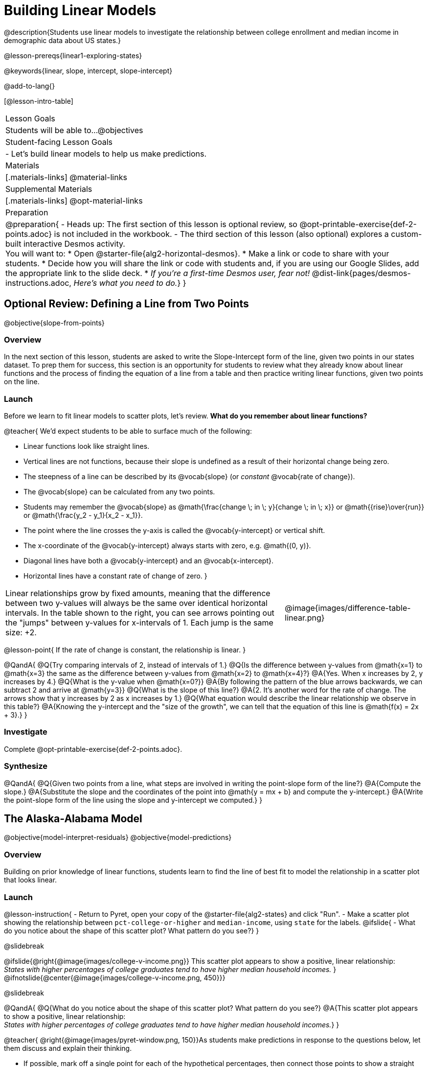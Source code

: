= Building Linear Models

@description{Students use linear models to investigate the relationship between college enrollment and median income in demographic data about US states.}

@lesson-prereqs{linear1-exploring-states}

@keywords{linear, slope, intercept, slope-intercept}

@add-to-lang{}

[@lesson-intro-table]
|===

| Lesson Goals
| Students will be able to...
@objectives

| Student-facing Lesson Goals
|

- Let's build linear models to help us make predictions.


| Materials
|[.materials-links]
@material-links

| Supplemental Materials
|[.materials-links]
@opt-material-links


| Preparation
|
@preparation{
- Heads up: The first section of this lesson is optional review, so @opt-printable-exercise{def-2-points.adoc} is not included in the workbook.
- The third section of this lesson (also optional) explores a custom-built interactive Desmos activity. +
You will want to:
 * Open @starter-file{alg2-horizontal-desmos}.
 * Make a link or code to share with your students.
 * Decide how you will share the link or code with students and, if you are using our Google Slides, add the appropriate link to the slide deck.
 * _If you're a first-time Desmos user, fear not!_ @dist-link{pages/desmos-instructions.adoc, _Here's what you need to do._}
}

|===

== Optional Review: Defining a Line from Two Points
@objective{slope-from-points}

=== Overview

In the next section of this lesson, students are asked to write the Slope-Intercept form of the line, given two points in our states dataset. To prep them for success, this section is an opportunity for students to review what they already know about linear functions and the process of finding the equation of a line from a table and then practice writing linear functions, given two points on the line.

=== Launch

Before we learn to fit linear models to scatter plots, let's review. *What do you remember about linear functions?*

@teacher{
We'd expect students to be able to surface much of the following:

- Linear functions look like straight lines.
- Vertical lines are not functions, because their slope is undefined as a result of their horizontal change being zero.
- The steepness of a line can be described by its @vocab{slope} (or _constant_ @vocab{rate of change}).
- The @vocab{slope} can be calculated from any two points.
- Students may remember the @vocab{slope} as @math{\frac{change \; in \; y}{change \; in \; x}} or @math{{rise}\over{run}} or @math{\frac{y_2 - y_1}{x_2 - x_1}}.
- The point where the line crosses the y-axis is called the @vocab{y-intercept} or vertical shift.
- The x-coordinate of the @vocab{y-intercept} always starts with zero, e.g. @math{(0, y)}.
- Diagonal lines have both a @vocab{y-intercept} and an @vocab{x-intercept}.
- Horizontal lines have a constant rate of change of zero.
}

[cols=".^2a,^.^1a", grid="none", frame="none"]
|===
|Linear relationships grow by fixed amounts, meaning that the difference between two y-values will always be the same over identical horizontal intervals. In the table shown to the right, you can see arrows pointing out the "jumps" between y-values for x-intervals of 1. Each jump is the same size: +2.
|@image{images/difference-table-linear.png}
|===

@lesson-point{
If the rate of change is constant, the relationship is linear.
}

@QandA{
@Q{Try comparing intervals of 2, instead of intervals of 1.}
@Q{Is the difference between y-values from @math{x=1} to @math{x=3} the same as the difference between y-values from @math{x=2} to @math{x=4}?}
@A{Yes. When x increases by 2, y increases by 4.}
@Q{What is the y-value when @math{x=0?}}
@A{By following the pattern of the blue arrows backwards, we can subtract 2 and arrive at @math{y=3}}
@Q{What is the slope of this line?}
@A{2. It's another word for the rate of change. The arrows show that y increases by 2 as x increases by 1.}
@Q{What equation would describe the linear relationship we observe in this table?}
@A{Knowing the y-intercept and the "size of the growth", we can tell that the equation of this line is @math{f(x) = 2x + 3}.}
}

=== Investigate

Complete @opt-printable-exercise{def-2-points.adoc}.

=== Synthesize

@QandA{
@Q{Given two points from a line, what steps are involved in writing the point-slope form of the line?}
@A{Compute the slope.}
@A{Substitute the slope and the coordinates of the point into @math{y = mx + b} and compute the y-intercept.}
@A{Write the point-slope form of the line using the slope and y-intercept we computed.}
}


== The Alaska-Alabama Model
@objective{model-interpret-residuals}
@objective{model-predictions}

=== Overview

Building on prior knowledge of linear functions, students learn to find the line of best fit to model the relationship in a scatter plot that looks linear.

=== Launch

@lesson-instruction{
- Return to Pyret, open your copy of the @starter-file{alg2-states} and click "Run".
- Make a scatter plot showing the relationship between `pct-college-or-higher` and `median-income`, using `state` for the labels.
@ifslide{
- What do you notice about the shape of this scatter plot? What pattern do you see?}
}

@slidebreak

@ifslide{@right{@image{images/college-v-income.png}}
This scatter plot appears to show a positive, linear relationship: +
_States with higher percentages of college graduates tend to have higher median household incomes._
}
@ifnotslide{@center{@image{images/college-v-income.png, 450}}}

@slidebreak

@QandA{
@Q{What do you notice about the shape of this scatter plot? What pattern do you see?}
@A{This scatter plot appears to show a positive, linear relationship: +
_States with higher percentages of college graduates tend to have higher median household incomes._}
}

@teacher{
@right{@image{images/pyret-window.png, 150}}As students make predictions in response to the questions below, let them discuss and explain their thinking.

- If possible, mark off a single point for each of the hypothetical percentages, then connect those points to show a straight line.
- Note that some of these new points would require changing the x-min, x-max, y-min and/or y-max of our scatter plot, which we can do by typing in the cells on the right side of the scatter plot and clicking "Redraw".
}

@QandA{
Suppose the United States were to add a new state. +
_Based on the data for the existing 50 states (plus DC!)..._

@Q{What median household income would you predict, if exactly 30% of the new state's citizens had attended college?}
@A{Answers will vary. But should be above 50,000 and below 60,000}

@Q{What would you predict if 20% had attended college?}
@A{Answers will vary. But should be around 40,000}

@Q{If 40% had attended college?}
@A{Answers will vary. But should be upwards of 65,000}
}

@lesson-point{
When we see patterns in data, we can use those patterns to _make predictions_.
}

=== Investigate

We can draw a line to model all the possible predictions at once and then we can write a function to describe it!

In this case, we're looking for a @vocab{model} of the relationship between college enrollment and income.

@big{@center{@math{\text{median-income}(\text{pct-college}) = m \times \text{pct-college} + b}}}

We want to know: Are there values of @math{m} and @math{b} that will fit the data well?

@slidebreak

@teacher{
@opt{We have a @opt-printable-exercise{model-college-v-income-1-scaffolded.adoc, scaffolded version of Build a Model from Samples: College Degrees v. Income} that you can share with students instead of the one in the directions below if your students need more support with finding the equation from two points.}
}

@lesson-instruction{
- If we have two points, we know how to write the point-slope form of the line. Let's find the model that passes through our first two points: Alabama and Alaska!
- Complete the first section of @printable-exercise{model-college-v-income-1.adoc}.
}

@slidebreak

@teacher{
Confirm that students were able to successfully compute slope and y-intercept, define and test `al-ak(x)` in Pyret, and test how well `al-ak(x)` predicted several states' median income given the percentage of the population with at least a college degree.
}

@QandA{
@Q{Why wasn't the Alaska-Alabama model a good fit for the rest of the data?}
@A{Because Alaska is an outlier that falls pretty far above the line of best fit.}
}

@lesson-instruction{
- Can you identify two other states we could have built a better model from?
- Record your thinking on the last section of @printable-exercise{model-college-v-income-1.adoc}. You'll want to remember them for later!
}

=== Synthesize

@QandA{
@Q{Why do people build models for datasets?}
@A{So they can make predictions using the patterns they see.}

@Q{What advice do you have for someone looking to build a model for a dataset?}
@A{Pick 2 points that feel representative of the trend.}
}

== Optional: Horizontal Shift in Linear Functions

=== Overview

This section lays the ground work for exploring horizontal shift in nonlinear models by giving students a chance to explore horizontal shift in linear models (likely more intuitive more familiar and intuitive for students) using our custom Desmos slider activity.

=== Launch

The *Slope-Intercept* form of the line we've been using tells us about the slope (@math{m}) and the vertical shift. It is also possible to shift a line or curve horizontally, and for some of the non-linear models we will be exploring in this course, identifying the horizontal shift will be important.

To prepare ourselves for that thinking, let's look at how horizontal shifts would fit into our linear model.

@lesson-point{
The expanded slope-intercept form @math{f(x) = m(x-h) + k} allows us to change both the horizontal (@math{h}) and vertical shift (@math{k}).
}

_Note: When the horizontal shift is zero, we can safely remove (@math{h}) from the equation. That's exactly what we've been doing with our Slope-Intercept form._

@strategy{Why are we using @math{k} instead of @math{b}?}{
Using @math{b} for the y-intercept in the point-slope form is a convention people have agreed upon over time... but the convention doesn't hold for non-linear models.

We're introducing h and k here to help students make the connection between the exploration they will be doing with this linear form and the nonlinear forms they will be seeing in future lessons.
}

=== Investigate

@teacher{Make sure you have created a link or code for your class to @starter-file{alg2-horizontal-desmos}.}

Let's take a moment to explore how horizontal shifts work with linear functions.

@lesson-instruction{
- Open *Exploring Horizontal Shift in Linear Models (Desmos)*.
- Use the slider activities to complete @opt-printable-exercise{exploring-horizontal.adoc}.
}

@QandA{
@Q{Were you able to find any instances where the transformation from a horizontal shift couldn't be achieved by a vertical shift instead?}
@A{No. Because lines go on forever without changing direction, horizontal shifts can always be accounted for with vertical shifts. We can prove this to ourselves algebraically because if we distribute the @math{m} in the equation @math{f(x) = m(x-h) + k}, we get @math{f(x) = mx - mh + k} and since @math{mh} and @math{k} will always be numbers, we can just add them together to get the y-intercept.}
}

=== Synthesize

@QandA{
@Q{Why do math books generally not discuss horizontal shifts for linear models?}
@A{Because they can all be achieved through a vertical shift instead}
}

